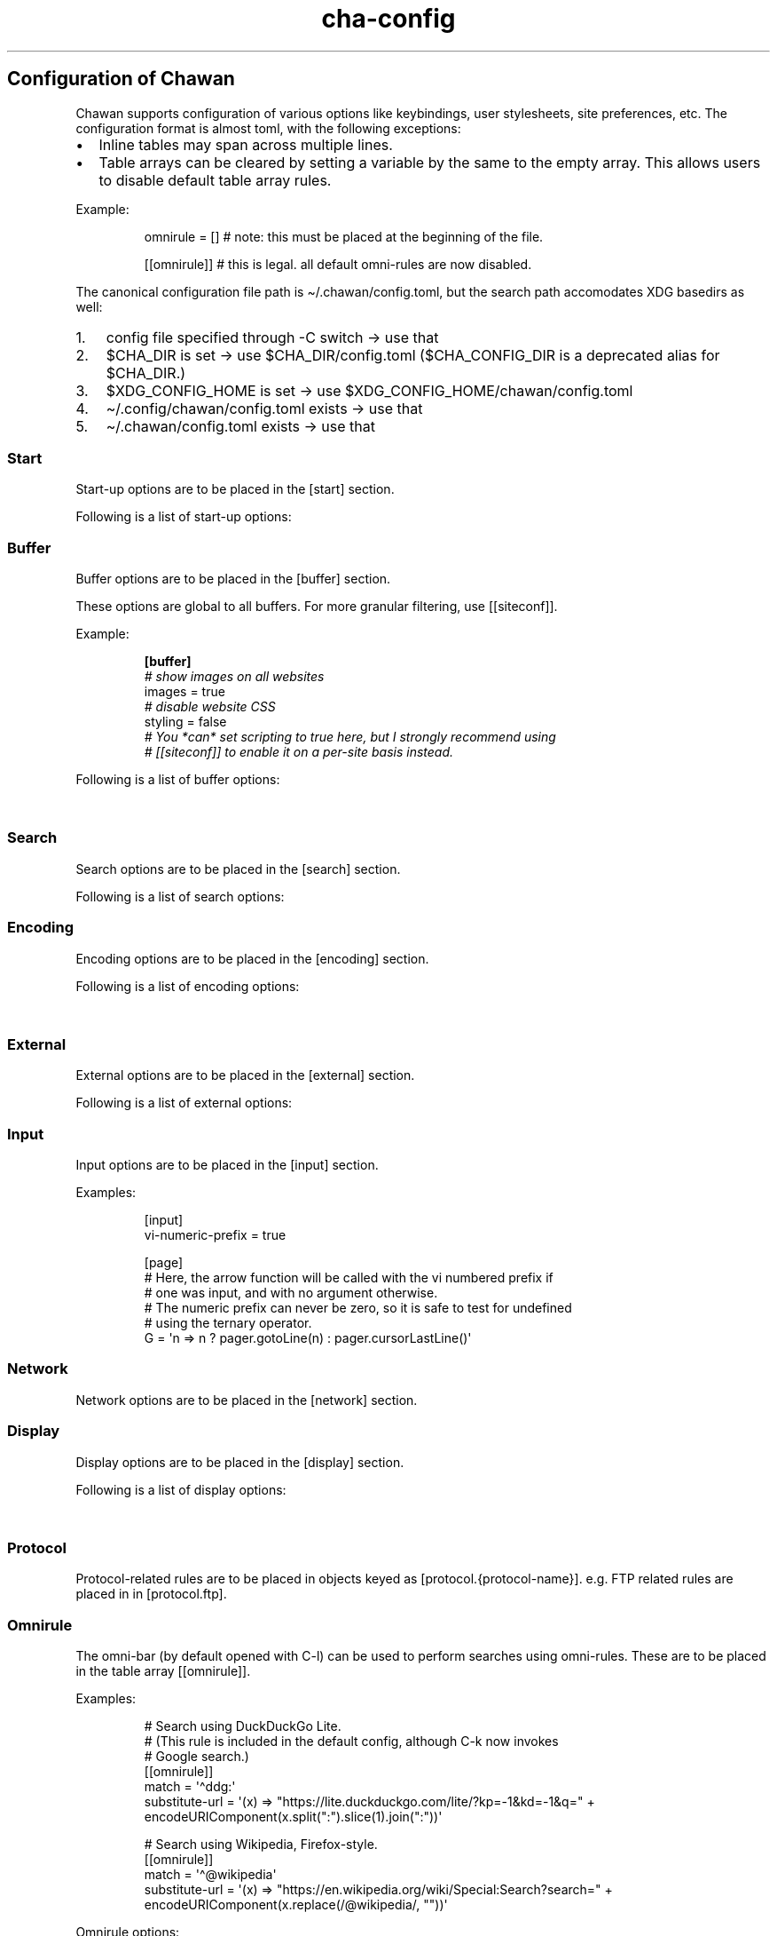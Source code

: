 '\" t
.\" Automatically generated by Pandoc 3.6.1
.\"
.TH "cha\-config" "5" "" "" "Configuration of Chawan"
.SH Configuration of Chawan
Chawan supports configuration of various options like keybindings, user
stylesheets, site preferences, etc.
The configuration format is almost toml, with the following exceptions:
.IP \[bu] 2
Inline tables may span across multiple lines.
.IP \[bu] 2
Table arrays can be cleared by setting a variable by the same to the
empty array.
This allows users to disable default table array rules.
.PP
Example:
.IP
.EX
omnirule = [] # note: this must be placed at the beginning of the file.

[[omnirule]] # this is legal. all default omni\-rules are now disabled.
.EE
.PP
The canonical configuration file path is \[ti]/.chawan/config.toml, but
the search path accomodates XDG basedirs as well:
.IP "1." 3
config file specified through \-C switch \-> use that
.IP "2." 3
\f[CR]$CHA_DIR\f[R] is set \-> use \f[CR]$CHA_DIR\f[R]/config.toml
(\f[CR]$CHA_CONFIG_DIR\f[R] is a deprecated alias for
\f[CR]$CHA_DIR\f[R].)
.IP "3." 3
\f[CR]$XDG_CONFIG_HOME\f[R] is set \-> use
\f[CR]$XDG_CONFIG_HOME\f[R]/chawan/config.toml
.IP "4." 3
\[ti]/.config/chawan/config.toml exists \-> use that
.IP "5." 3
\[ti]/.chawan/config.toml exists \-> use that
.SS Start
Start\-up options are to be placed in the \f[CR][start]\f[R] section.
.PP
Following is a list of start\-up options:
.PP
.TS
tab(@);
lw(11.2n) lw(14.0n) lw(19.6n) lw(22.4n) lw(2.8n).
T{
Name
T}@T{
Value
T}@T{
Default
T}@T{
Function
T}@T{
T}
_
T{
visual\-home
T}@T{
url
T}@T{
\[lq]about:chawan\[rq]
T}@T{
Page opened when Chawan is called with the \-V option and no other pages
are passed as arguments.
T}@T{
T}
T{
startup\-script
T}@T{
JavaScript code
T}@T{
\[lq]\[rq]
T}@T{
Script Chawan runs on start\-up.
Pages will not be loaded until this function exits.
(Note however that asynchronous functions like setTimeout do not block
loading.)
T}@T{
T}
T{
headless
T}@T{
boolean
T}@T{
false
T}@T{
Whether Chawan should always start in headless mode.
Automatically enabled when Chawan is called with \-r.
T}@T{
T}
T{
console\-buffer
T}@T{
boolean
T}@T{
true
T}@T{
Whether Chawan should open a console buffer in non\-headless mode.
Warning: this is only useful for debugging.
Disabling this option without manually redirecting standard error will
result in error messages randomly appearing on your screen.
T}@T{
T}
.TE
.SS Buffer
Buffer options are to be placed in the \f[CR][buffer]\f[R] section.
.PP
These options are global to all buffers.
For more granular filtering, use \f[CR][[siteconf]]\f[R].
.PP
Example:
.IP
.EX
\f[B][buffer]\f[R]
\f[I]# show images on all websites\f[R]
images = true
\f[I]# disable website CSS\f[R]
styling = false
\f[I]# You *can* set scripting to true here, but I strongly recommend using\f[R]
\f[I]# [[siteconf]] to enable it on a per\-site basis instead.\f[R]
.EE
.PP
Following is a list of buffer options:
.PP
.TS
tab(@);
lw(11.2n) lw(14.0n) lw(19.6n) lw(22.4n) lw(2.8n).
T{
Name
T}@T{
Value
T}@T{
Default
T}@T{
Function
T}@T{
T}
_
T{
styling
T}@T{
boolean
T}@T{
true
T}@T{
Enable/disable author style sheets.
Note that disabling this does not affect user styles set in
\f[CR][css]\f[R].
T}@T{
T}
T{
scripting
T}@T{
boolean / \[lq]app\[rq]
T}@T{
false
T}@T{
Enable/disable JavaScript in \f[I]all\f[R] buffers.
\f[CR]\[dq]app\[dq]\f[R] also enables JavaScript APIs that can be used
to fingerprint users (e.g.\ querying the window\[cq]s size.)
This may achieve better compatibility with websites that behave like
applications, at the cost of reduced privacy.
For security reasons, users are encouraged to selectively enable
JavaScript with \f[CR][[siteconf]]\f[R] instead of using this setting.
T}@T{
T}
T{
images
T}@T{
boolean
T}@T{
false
T}@T{
Enable/disable inline image display.
T}@T{
T}
T{
cookie
T}@T{
boolean / \[lq]save\[rq]
T}@T{
false
T}@T{
Enable/disable cookies on sites.
If the string \[lq]save\[rq] is specified, then cookies are also saved
to \f[CR]external.cookie\-file\f[R].
\f[CR]true\f[R] still reads cookies.txt, but does not modify it.
In Chawan, each website gets a separate cookie jar, so websites relying
on cross\-site cookies may not work as expected.
You may use the \f[CR][[siteconf]]\f[R] \[lq]share\-cookie\-jar\[rq]
setting to adjust this behavior for specific sites.
T}@T{
T}
T{
referer\-from
T}@T{
boolean
T}@T{
false
T}@T{
Enable/disable the \[lq]Referer\[rq] header.
Defaults to false.
For privacy reasons, users are encouraged to leave this option disabled,
only enabling it for specific sites in \f[CR][[siteconf]]\f[R].
T}@T{
T}
T{
autofocus
T}@T{
boolean
T}@T{
false
T}@T{
When set to true, elements with an \[lq]autofocus\[rq] attribute are
focused on automatically after the buffer is loaded.
If scripting is enabled, this also allows scripts to focus on elements.
T}@T{
T}
T{
meta\-refresh
T}@T{
\[lq]never\[rq] / \[lq]always\[rq] / \[lq]ask\[rq]
T}@T{
\[lq]ask\[rq]
T}@T{
Whether or not \f[CR]http\-equiv=refresh\f[R] meta tags should be
respected.
\[lq]never\[rq] completely disables them, \[lq]always\[rq] automatically
accepts all of them, \[lq]ask\[rq] brings up a pop\-up menu.
T}@T{
T}
T{
history
T}@T{
boolean
T}@T{
true
T}@T{
Whether or not browsing history should be saved to the disk.
T}@T{
T}
.TE
.SS Search
Search options are to be placed in the \f[CR][search]\f[R] section.
.PP
Following is a list of search options:
.PP
.TS
tab(@);
lw(11.2n) lw(14.0n) lw(19.6n) lw(22.4n) lw(2.8n).
T{
Name
T}@T{
Value
T}@T{
Default
T}@T{
Function
T}@T{
T}
_
T{
wrap
T}@T{
boolean
T}@T{
true
T}@T{
Whether on\-page searches should wrap around the document.
T}@T{
T}
T{
ignore\-case
T}@T{
\[lq]auto\[rq] / boolean
T}@T{
\[lq]auto\[rq]
T}@T{
When set to true, document\-wide searches are case\-insensitive by
default.
When set to \[lq]auto\[rq], searches are only case\-sensitive when the
search term includes a capital letter.
Note: this can also be overridden inline in the search bar (vim\-style),
with the escape sequences \f[CR]\[rs]c\f[R] (ignore case) and
\f[CR]\[rs]C\f[R] (strict case).
See search mode for details.)
T}@T{
T}
.TE
.SS Encoding
Encoding options are to be placed in the \f[CR][encoding]\f[R] section.
.PP
Following is a list of encoding options:
.PP
.TS
tab(@);
lw(11.2n) lw(14.0n) lw(19.6n) lw(22.4n) lw(2.8n).
T{
Name
T}@T{
Value
T}@T{
Default
T}@T{
Function
T}@T{
T}
_
T{
document\-charset
T}@T{
array of charset label strings
T}@T{
[\[lq]utf\-8\[rq], \[lq]sjis\[rq], \[lq]euc\-jp\[rq], \[lq]latin2\[rq]]
T}@T{
List of character sets for loading documents.
All listed character sets are enumerated until the document has been
decoded without errors.
In HTML, meta tags and the BOM may override this with a different
charset, so long as the specified charset can decode the document
correctly.
T}@T{
T}
T{
display\-charset
T}@T{
string
T}@T{
\[lq]auto\[rq]
T}@T{
Character set for keyboard input and displaying documents.
Used in dump mode as well.
(This means that e.g.\ \f[CR]cha \-I EUC\-JP \-O UTF\-8 a > b\f[R] is
roughly equivalent to \f[CR]iconv \-f EUC\-JP \-t UTF\-8\f[R].)
T}@T{
T}
.TE
.SS External
External options are to be placed in the \f[CR][external]\f[R] section.
.PP
Following is a list of external options:
.PP
.TS
tab(@);
lw(11.2n) lw(14.0n) lw(19.6n) lw(22.4n) lw(2.8n).
T{
Name
T}@T{
Value
T}@T{
Default
T}@T{
Function
T}@T{
T}
_
T{
tmpdir
T}@T{
path
T}@T{
{usually /tmp/cha\-tmp\-user}
T}@T{
Directory used to save temporary files.
T}@T{
T}
T{
sockdir
T}@T{
path
T}@T{
{usually /tmp/cha\-sock\-user}
T}@T{
Directory used to store UNIX domain sockets used for inter\-process
communication.
This is currently unused.
T}@T{
T}
T{
editor
T}@T{
shell command
T}@T{
{usually \f[CR]$EDITOR\f[R]}
T}@T{
External editor command.
%s is substituted for the file name, %d for the line number.
T}@T{
T}
T{
mailcap
T}@T{
array of paths
T}@T{
{see mailcap docs}
T}@T{
Search path for mailcap files.
(See \f[B]cha\-mailcap\f[R](5) for details.)
T}@T{
T}
T{
mime\-types
T}@T{
array of paths
T}@T{
{see mime.types docs
T}@T{
Search path for mime.types files.
(See \f[B]cha\-mime.types\f[R](5) for details.)
T}@T{
T}
T{
auto\-mailcap
T}@T{
path
T}@T{
\[lq]auto.mailcap\[rq]
T}@T{
Mailcap file for entries that are automatically executed.
The \[lq]Open as\[rq] prompt also saves entries in this file.
T}@T{
T}
T{
cgi\-dir
T}@T{
array of paths
T}@T{
{see local CGI docs}
T}@T{
Search path for local CGI scripts.
(See \f[B]cha\-localcgi\f[R](5) for details.)
T}@T{
T}
T{
urimethodmap
T}@T{
array of paths
T}@T{
{see urimethodmap docs}
T}@T{
Search path for urimethodmap files.
(See \f[B]cha\-urimethodmap\f[R](5) for details.)
T}@T{
T}
T{
w3m\-cgi\-compat
T}@T{
boolean
T}@T{
false
T}@T{
Enable local CGI compatibility with w3m.
In short, it redirects \f[CR]file:///cgi\-bin/*\f[R] and
\f[CR]file:///$LIB/cgi\-bin/*\f[R] to \f[CR]cgi\-bin:*\f[R].
For further details, see \f[B]cha\-localcgi\f[R](5).
T}@T{
T}
T{
download\-dir
T}@T{
path
T}@T{
{same as tmpdir}
T}@T{
Path to pre\-fill for \[lq]Save to:\[rq] prompts.
T}@T{
T}
T{
copy\-cmd
T}@T{
shell command
T}@T{
\[lq]xsel \-bi\[rq]
T}@T{
Command to use for \[lq]copy to clipboard\[rq] operations.
T}@T{
T}
T{
paste\-cmd
T}@T{
shell command
T}@T{
\[lq]xsel \-bo\[rq]
T}@T{
Command to use for \[lq]read from clipboard\[rq] operations.
T}@T{
T}
T{
bookmark
T}@T{
path
T}@T{
\[lq]bookmark.md\[rq]
T}@T{
Path to the bookmark.md file.
(The file it points to should have a .md extension, so that its type can
be correctly deduced.)
T}@T{
T}
T{
history\-file
T}@T{
path
T}@T{
\[lq]history.uri\[rq]
T}@T{
Path to the history file.
T}@T{
T}
T{
history\-size
T}@T{
number
T}@T{
100
T}@T{
Maximum length of the history file.
T}@T{
T}
T{
cookie\-file
T}@T{
path
T}@T{
\[lq]cookies.txt\[rq]
T}@T{
Path to the cookie file.
The format is equivalent to curl\[cq]s \[lq]cookies.txt\[rq] format,
except that a \[lq]jar\[at]\[rq] part is prepended for cookies that
belong in a different jar than the domain.
Cookies from this file are used if \[lq]buffer.cookie\[rq] (or its
equivalent siteconf override) is set to \f[CR]true\f[R] or
\f[CR]\[dq]save\[dq]\f[R].
This means that \f[CR]true\f[R] sets the cookie\-file to a
\[lq]read\-only\[rq] mode.
T}@T{
T}
.TE
.SS Input
Input options are to be placed in the \f[CR][input]\f[R] section.
.PP
.TS
tab(@);
lw(15.6n) lw(19.4n) lw(31.1n) lw(3.9n).
T{
Name
T}@T{
Value
T}@T{
Function
T}@T{
T}
_
T{
vi\-numeric\-prefix
T}@T{
boolean
T}@T{
true
T}@T{
Whether vi\-style numeric prefixes to commands should be accepted.
Only applies for keybindings defined in \f[CR][page]\f[R].
T}
T{
use\-mouse
T}@T{
boolean
T}@T{
true
T}@T{
Whether Chawan is allowed to intercept mouse clicks.
The current implementation imitates w3m.
T}
.TE
.PP
Examples:
.IP
.EX
[input]
vi\-numeric\-prefix = true

[page]
# Here, the arrow function will be called with the vi numbered prefix if
# one was input, and with no argument otherwise.
# The numeric prefix can never be zero, so it is safe to test for undefined
# using the ternary operator.
G = \[aq]n => n ? pager.gotoLine(n) : pager.cursorLastLine()\[aq]
.EE
.SS Network
Network options are to be placed in the \f[CR][network]\f[R] section.
.PP
.TS
tab(@);
lw(11.2n) lw(14.0n) lw(19.6n) lw(22.4n) lw(2.8n).
T{
Name
T}@T{
Value
T}@T{
Default
T}@T{
Function
T}@T{
T}
_
T{
max\-redirect
T}@T{
number
T}@T{
10
T}@T{
Maximum number of redirections to follow.
T}@T{
T}
T{
prepend\-scheme
T}@T{
string
T}@T{
\[lq]https://\[rq]
T}@T{
Prepend this to URLs passed to Chawan without a scheme.
Note that local files (\f[CR]file:\f[R] scheme) will always be checked
first; only if this fails, Chawan will retry the request with
\f[CR]prepend\-scheme\f[R] set as the scheme.
T}@T{
T}
T{
prepend\-https
T}@T{
boolean
T}@T{
true
T}@T{
Deprecated: use prepend\-scheme instead.
When set to false, Chawan will act as if prepend\-scheme were set to
\[lq]\[lq].
T}@T{
T}
T{
proxy
T}@T{
URL
T}@T{
unset
T}@T{
Specify a proxy for all network requests Chawan makes.
All proxies supported by cURL may be used.
Can be overridden by siteconf.
T}@T{
T}
T{
default\-headers
T}@T{
table
T}@T{
{omitted}
T}@T{
Specify a list of default headers for all HTTP(S) network requests.
Can be overridden by siteconf.
T}@T{
T}
.TE
.SS Display
Display options are to be placed in the \f[CR][display]\f[R] section.
.PP
Following is a list of display options:
.PP
.TS
tab(@);
lw(11.2n) lw(14.0n) lw(19.6n) lw(22.4n) lw(2.8n).
T{
Name
T}@T{
Value
T}@T{
Default
T}@T{
Function
T}@T{
T}
_
T{
color\-mode
T}@T{
\[lq]monochrome\[rq] / \[lq]ansi\[rq] / \[lq]eight\-bit\[rq] /
\[lq]true\-color\[rq] / \[lq]auto\[rq]
T}@T{
\[lq]auto\[rq]
T}@T{
Set the color mode.
\[lq]auto\[rq] for automatic detection, \[lq]monochrome\[rq] for black
on white, \[lq]ansi\[rq] for ansi colors, \[lq]eight\-bit\[rq] for
256\-color mode, and \[lq]true\-color\[rq] for true colors.
\[lq]8bit\[rq] is accepted as a legacy alias of \[lq]eight\-bit\[rq].
\[lq]24bit\[rq] is accepted as a legacy alias of \[lq]true\-color\[rq].
T}@T{
T}
T{
format\-mode
T}@T{
\[lq]auto\[rq] / [\[lq]bold\[rq], \[lq]italic\[rq], \[lq]underline\[rq],
\[lq]reverse\[rq], \[lq]strike\[rq], \[lq]overline\[rq],
\[lq]blink\[rq]]
T}@T{
\[lq]auto\[rq]
T}@T{
Specifies output formatting modes.
Accepts the string \[lq]auto\[rq] or an array of specific attributes.
An empty array (\f[CR][]\f[R]) disables formatting completely.
T}@T{
T}
T{
no\-format\-mode
T}@T{
[\[lq]bold\[rq], \[lq]italic\[rq], \[lq]underline\[rq],
\[lq]reverse\[rq], \[lq]strike\[rq], \[lq]overline\[rq],
\[lq]blink\[rq]]
T}@T{
\[lq]overline\[rq]
T}@T{
Disable specific formatting modes.
T}@T{
T}
T{
image\-mode
T}@T{
\[lq]auto\[rq] / \[lq]none\[rq] / \[lq]sixel\[rq] / \[lq]kitty\[rq]
T}@T{
\[lq]auto\[rq]
T}@T{
Specifies the image output mode.
\[lq]sixel\[rq] uses sixels for output, \[lq]kitty\[rq] uses the Kitty
image display protocol, \[lq]none\[rq] disables image display
completely.
\[lq]auto\[rq] tries to detect sixel or kitty support, and falls back to
\[lq]none\[rq] when neither are available.
This is the default setting, but you must also enable
\f[CR]buffer.images\f[R] for images to work.
T}@T{
T}
T{
sixel\-colors
T}@T{
\[lq]auto\[rq] / 2..65535
T}@T{
\[lq]auto\[rq]
T}@T{
Only applies when \f[CR]display.image\-mode=\[dq]sixel\[dq]\f[R].
Setting a number overrides the number of sixel color registers reported
by the terminal.
T}@T{
T}
T{
alt\-screen
T}@T{
\[lq]auto\[rq] / boolean
T}@T{
\[lq]auto\[rq]
T}@T{
Enable/disable the alternative screen.
T}@T{
T}
T{
highlight\-color
T}@T{
color
T}@T{
\[lq]cyan\[rq]
T}@T{
Set the highlight color.
Both hex values and CSS color names are accepted.
T}@T{
T}
T{
highlight\-marks
T}@T{
boolean
T}@T{
true
T}@T{
Enable/disable highlighting of marks.
T}@T{
T}
T{
double\-width\-ambiguous
T}@T{
boolean
T}@T{
false
T}@T{
Assume the terminal displays characters in the East Asian Ambiguous
category as double\-width characters.
Useful when e.g.\ ○ occupies two cells.
T}@T{
T}
T{
minimum\-contrast
T}@T{
number
T}@T{
100
T}@T{
Specify the minimum difference between the luminance (Y) of the
background and the foreground.
\-1 disables this function (i.e.\ allows black letters on black
background, etc).
T}@T{
T}
T{
force\-clear
T}@T{
boolean
T}@T{
false
T}@T{
Force the screen to be completely cleared every time it is redrawn.
T}@T{
T}
T{
set\-title
T}@T{
boolean
T}@T{
true
T}@T{
Set the terminal emulator\[cq]s window title to that of the current
page.
T}@T{
T}
T{
default\-background\-color
T}@T{
\[lq]auto\[rq] / color
T}@T{
\[lq]auto\[rq]
T}@T{
Overrides the assumed background color of the terminal.
\[lq]auto\[rq] leaves background color detection to Chawan.
T}@T{
T}
T{
default\-foreground\-color
T}@T{
\[lq]auto\[rq] / color
T}@T{
\[lq]auto\[rq]
T}@T{
Sets the assumed foreground color of the terminal.
\[lq]auto\[rq] leaves foreground color detection to Chawan.
T}@T{
T}
T{
query\-da1
T}@T{
bool
T}@T{
true
T}@T{
Enable/disable querying Primary Device Attributes, and with it, all
\[lq]dynamic\[rq] terminal querying.
Do not alter this value unless Chawan told you so; the output will look
awful.
T}@T{
T}
T{
columns, lines, pixels\-per\-column, pixels\-per\-line
T}@T{
number
T}@T{
80, 24, 9, 18
T}@T{
Fallback values for the number of columns, lines, pixels per column, and
pixels per line for the cases where it cannot be determined
automatically.
(For example, these values are used in dump mode.)
T}@T{
T}
T{
force\-columns, force\-lines, force\-pixels\-per\-column,
force\-pixels\-per\-line
T}@T{
boolean
T}@T{
false
T}@T{
Force\-set columns, lines, pixels per column, or pixels per line to the
fallback values provided above.
T}@T{
T}
.TE
.SS Protocol
Protocol\-related rules are to be placed in objects keyed as
\f[CR][protocol.{protocol\-name}]\f[R].
e.g.\ FTP related rules are placed in in \f[CR][protocol.ftp]\f[R].
.PP
.TS
tab(@);
lw(11.2n) lw(14.0n) lw(19.6n) lw(22.4n) lw(2.8n).
T{
Name
T}@T{
Value
T}@T{
Default
T}@T{
Function
T}@T{
T}
_
T{
form\-request
T}@T{
\[lq]http\[rq] / \[lq]ftp\[rq] / \[lq]data\[rq] / \[lq]mailto\[rq]
T}@T{
\[lq]http\[rq]
T}@T{
Specify which protocol to imitate when submitting forms to this
protocol.
T}@T{
T}
.TE
.SS Omnirule
The omni\-bar (by default opened with C\-l) can be used to perform
searches using omni\-rules.
These are to be placed in the table array \f[CR][[omnirule]]\f[R].
.PP
Examples:
.IP
.EX
# Search using DuckDuckGo Lite.
# (This rule is included in the default config, although C\-k now invokes
# Google search.)
[[omnirule]]
match = \[aq]\[ha]ddg:\[aq]
substitute\-url = \[aq](x) => \[dq]https://lite.duckduckgo.com/lite/?kp=\-1&kd=\-1&q=\[dq] + encodeURIComponent(x.split(\[dq]:\[dq]).slice(1).join(\[dq]:\[dq]))\[aq]

# Search using Wikipedia, Firefox\-style.
[[omnirule]]
match = \[aq]\[ha]\[at]wikipedia\[aq]
substitute\-url = \[aq](x) => \[dq]https://en.wikipedia.org/wiki/Special:Search?search=\[dq] + encodeURIComponent(x.replace(/\[at]wikipedia/, \[dq]\[dq]))\[aq]
.EE
.PP
Omnirule options:
.PP
.TS
tab(@);
lw(15.6n) lw(19.4n) lw(31.1n) lw(3.9n).
T{
Name
T}@T{
Value
T}@T{
Function
T}@T{
T}
_
T{
match
T}@T{
regex
T}@T{
Regular expression used to match the input string.
Note that websites passed as arguments are matched as well.
Note: regexes are handled according to the match mode regex handling
rules.
T}@T{
T}
T{
substitute\-url
T}@T{
JavaScript function
T}@T{
A JavaScript function Chawan will pass the input string to.
If a new string is returned, it will be parsed instead of the old one.
T}@T{
T}
.TE
.SS Siteconf
Configuration options can be specified for individual sites.
Entries are to be placed in the table array \f[CR][[siteconf]]\f[R].
.PP
Most siteconf options can also be specified globally; see the
\[lq]overrides\[rq] field.
.PP
Examples:
.IP
.EX
# Enable cookies on the orange website for log\-in.
[[siteconf]]
url = \[aq]https://news\[rs].ycombinator\[rs].com/.*\[aq]
cookie = true

# Redirect npr.org to text.npr.org.
[[siteconf]]
host = \[aq](www\[rs].)?npr\[rs].org\[aq]
rewrite\-url = \[aq]\[aq]\[aq]
(x) => {
x.host = \[dq]text.npr.org\[dq];
const s = x.pathname.split(\[aq]/\[aq]);
x.pathname = s.at(s.length > 2 ? \-2 : 1);
/* No need to return; URL objects are passed by reference. */
}
\[aq]\[aq]\[aq]

# Allow cookie sharing on *sr.ht domains.
[[siteconf]]
host = \[aq](.*\[rs].)?sr\[rs].ht\[aq] # either \[aq]something.sr.ht\[aq] or \[aq]sr.ht\[aq]
cookie = true # enable cookies (read\-only; use \[dq]save\[dq] to persist them)
share\-cookie\-jar = \[aq]sr.ht\[aq] # use the cookie jar of \[aq]sr.ht\[aq] for all matched hosts

# Use the \[dq]vector\[dq] skin on Wikipedia.
[[siteconf]]
url = \[aq]\[ha]https?://[a\-z]+\[rs].wikipedia\[rs].org/wiki/(?!.*useskin=.*)\[aq]
rewrite\-url = \[aq]x => x.searchParams.append(\[dq]useskin\[dq], \[dq]vector\[dq])\[aq]

# Make imgur send us images.
[[siteconf]]
host = \[aq](i\[rs].)?imgur\[rs].com\[aq]
default\-headers = {
User\-Agent = \[dq]Mozilla/5.0 chawan\[dq],
Accept = \[dq]*/*\[dq],
Accept\-Encoding = \[dq]gzip, deflate\[dq],
Accept\-Language = \[dq]en;q=1.0\[dq],
Pragma = \[dq]no\-cache\[dq],
Cache\-Control = \[dq]no\-cache\[dq]
}
.EE
.PP
Siteconf options:
.PP
.TS
tab(@);
lw(10.4n) lw(13.0n) lw(23.3n) lw(20.7n) lw(2.6n).
T{
Name
T}@T{
Value
T}@T{
Overrides
T}@T{
Function
T}@T{
T}
_
T{
url
T}@T{
regex
T}@T{
n/a
T}@T{
Regular expression used to match the URL.
Either this or the \f[CR]host\f[R] option must be specified.
Note: regexes are handled according to the match mode regex handling
rules.
T}@T{
T}
T{
host
T}@T{
regex
T}@T{
n/a
T}@T{
Regular expression used to match the host part of the URL (i.e.\ domain
name/ip address.)
Either this or the \f[CR]url\f[R] option must be specified.
Note: regexes are handled according to the match mode regex handling
rules.
T}@T{
T}
T{
rewrite\-url
T}@T{
JavaScript function
T}@T{
n/a
T}@T{
A JavaScript function Chawan will pass the site\[cq]s URL object to.
If a new URL is returned, or the URL object is modified in any way,
Chawan will transparently redirect the user to this new URL.
T}@T{
T}
T{
cookie
T}@T{
boolean / \[lq]save\[rq]
T}@T{
\f[CR]buffer.cookie\f[R]
T}@T{
Whether loading (with \[lq]save\[rq], also saving) cookies should be
allowed for this URL.
T}@T{
T}
T{
share\-cookie\-jar
T}@T{
host
T}@T{
n/a
T}@T{
Cookie jar to use for this domain.
Useful for e.g.\ sharing cookies with subdomains.
T}@T{
T}
T{
referer\-from
T}@T{
boolean
T}@T{
\f[CR]buffer.referer\-from\f[R]
T}@T{
Whether or not we should send a Referer header when opening requests
originating from this domain.
Simplified example: if you click a link on a.com that refers to b.com,
and referer\-from is true, b.com is sent \[lq]a.com\[rq] as the Referer
header.
T}@T{
T}
T{
scripting
T}@T{
boolean / \[lq]app\[rq]
T}@T{
\f[CR]buffer.scripting\f[R]
T}@T{
Enable/disable JavaScript execution on this site.
See \f[CR]buffer.scripting\f[R] for details.
T}@T{
T}
T{
styling
T}@T{
boolean
T}@T{
\f[CR]buffer.styling\f[R]
T}@T{
Enable/disable author styles (CSS) on this site.
T}@T{
T}
T{
images
T}@T{
boolean
T}@T{
\f[CR]buffer.images\f[R]
T}@T{
Enable/disable image display on this site.
T}@T{
T}
T{
document\-charset
T}@T{
charset label string
T}@T{
\f[CR]encoding.document\-charset\f[R]
T}@T{
Specify the default encoding for this site.
T}@T{
T}
T{
stylesheet
T}@T{
CSS stylesheet
T}@T{
n/a
T}@T{
Specify an additional user\-stylesheet for this site.
Other user\-stylesheets (specified under [css] or additional matching
siteconfs) are concatenated with this to get the final user stylesheet.
T}@T{
T}
T{
proxy
T}@T{
URL
T}@T{
\f[CR]network.proxy\f[R]
T}@T{
Specify a proxy for network requests fetching contents of this buffer.
T}@T{
T}
T{
default\-headers
T}@T{
table
T}@T{
\f[CR]network.default\-headers\f[R]
T}@T{
Specify a list of default headers for HTTP(S) network requests to this
buffer.
T}@T{
T}
T{
insecure\-ssl\-no\-verify
T}@T{
boolean
T}@T{
n/a
T}@T{
Defaults to false.
When set to true, this disables peer and hostname verification for SSL
keys on this site, like \f[CR]curl \-\-insecure\f[R] would.
Please do not use this unless you are absolutely sure you know what you
are doing.
T}@T{
T}
T{
autofocus
T}@T{
boolean
T}@T{
\f[CR]buffer.autofocus\f[R]
T}@T{
When set to true, elements with an \[lq]autofocus\[rq] attribute are
focused on automatically after the buffer is loaded.
If scripting is enabled, this also allows scripts to focus on elements.
T}@T{
T}
T{
meta\-refresh
T}@T{
\[lq]never\[rq] / \[lq]always\[rq] / \[lq]ask\[rq]
T}@T{
\f[CR]buffer.meta\-refresh\f[R]
T}@T{
Whether or not \f[CR]http\-equiv=refresh\f[R] meta tags should be
respected.
\[lq]never\[rq] completely disables them, \[lq]always\[rq] automatically
accepts all of them, \[lq]ask\[rq] brings up a pop\-up menu.
T}@T{
T}
T{
history
T}@T{
boolean
T}@T{
\f[CR]buffer.history\f[R]
T}@T{
Whether or not browsing history should be saved to the disk for this
URL.
T}@T{
T}
.TE
.SS Stylesheets
User stylesheets are to be placed in the \f[CR][css]\f[R] section.
.PP
There are two ways to import user stylesheets:
.IP "1." 3
Include a user stylesheet using the format
\f[CR]include = \[aq]path\-to\-user.css\[aq]\f[R].
To include multiple stylesheets, use
\f[CR]include = [\[aq]first\-stylesheet.css, second\-stylesheet.css\[aq]]\f[R].
Relative paths are interpreted relative to the config directory.
.IP "2." 3
Place your stylesheet directly in your configuration file using
\f[CR]inline = \[dq]\[dq]\[dq]your\-style\[dq]\[dq]\[dq]\f[R].
.SS Keybindings
Keybindings are to be placed in these sections:
.IP \[bu] 2
for pager interaction: \f[CR][page]\f[R]
.IP \[bu] 2
for line editing: \f[CR][line]\f[R]
.PP
Keybindings are configured using the syntax
.PP
`' = `'
.PP
Where \f[CR]<keybinding>\f[R] is a combination of unicode characters
with or without modifiers.
Modifiers are the prefixes \f[CR]C\-\f[R] and \f[CR]M\-\f[R], which add
control or escape to the keybinding respectively (essentially making
\f[CR]M\-\f[R] the same as \f[CR]C\-[\f[R]).
Modifiers can be escaped with the \f[CR]\[rs]\f[R] sign.
.PP
\f[CR]<action>\f[R] is either a command defined in the \f[CR][cmd]\f[R]
section, or a JavaScript expression.
Here we only describe the pre\-defined actions in the default config;
for a description of the API, please see:
.PP
The API documentation at \f[B]cha\-api\f[R](5).
.PP
Examples:
.IP
.EX
\f[I]# show change URL when Control, Escape and j are pressed\f[R]
\[aq]C\-M\-j\[aq] = \[aq]cmd.pager.load\[aq]

\f[I]# go to the first line of the page when g is pressed twice without a preceding\f[R]
\f[I]# number, or to the line when a preceding number is given.\f[R]
\[aq]gg\[aq] = \[aq]cmd.buffer.gotoLineOrStart\[aq]

\f[I]# JS functions and expressions are accepted too. Following replaces the\f[R]
\f[I]# default search engine with DuckDuckGo Lite.\f[R]
\f[I]# (See api.md for a list of available functions, and a discussion on how\f[R]
\f[I]# to add your own \[dq]namespaced\[dq] commands like above.)\f[R]
\[aq]C\-k\[aq] = \[aq]() => pager.load(\[dq]ddg:\[dq])\[aq]
.EE
.SS Pager actions
.PP
.TS
tab(@);
lw(32.1n) lw(11.7n) lw(23.3n) lw(2.9n).
T{
Default key
T}@T{
Name
T}@T{
Function
T}@T{
T}
_
T{
q
T}@T{
\f[CR]cmd.pager.quit\f[R]
T}@T{
Exit the browser.
T}@T{
T}
T{
C\-z
T}@T{
\f[CR]cmd.pager.suspend\f[R]
T}@T{
Temporarily suspend the browser Note: this also suspends e.g.\ buffer
processes or CGI scripts.
So if you are downloading something, that will be delayed until you
restart the process.
T}@T{
T}
T{
C\-l
T}@T{
\f[CR]cmd.pager.load\f[R]
T}@T{
Open the current address in the URL bar.
T}@T{
T}
T{
C\-k
T}@T{
\f[CR]cmd.pager.webSearch\f[R]
T}@T{
Open the URL bar with an arbitrary search engine.
At the moment, this is Google Search, but this may change in the future.
T}@T{
T}
T{
M\-u
T}@T{
\f[CR]cmd.pager.dupeBuffer\f[R]
T}@T{
Duplicate the current buffer by loading its source to a new buffer.
T}@T{
T}
T{
U
T}@T{
\f[CR]cmd.pager.reloadBuffer\f[R]
T}@T{
Open a new buffer with the current buffer\[cq]s URL, replacing the
current buffer.
T}@T{
T}
T{
C\-g
T}@T{
\f[CR]cmd.pager.lineInfo\f[R]
T}@T{
Display information about the current line on the status line.
T}@T{
T}
T{
\[rs]
T}@T{
\f[CR]cmd.pager.toggleSource\f[R]
T}@T{
If viewing an HTML buffer, open a new buffer with its source.
Otherwise, open the current buffer\[cq]s contents as HTML.
T}@T{
T}
T{
D
T}@T{
\f[CR]cmd.pager.discardBuffer\f[R]
T}@T{
Discard the current buffer, and move back to the previous/next buffer
depending on what the previously viewed buffer was.
T}@T{
T}
T{
d,, d.
T}@T{
\f[CR]cmd.pager.discardBufferPrev\f[R],
\f[CR]cmd.pager.discardBufferNext\f[R]
T}@T{
Discard the current buffer, and move back to the previous/next buffer,
or open the link under the cursor.
T}@T{
T}
T{
M\-d
T}@T{
\f[CR]cmd.pager.discardTree\f[R]
T}@T{
Discard all child buffers of the current buffer.
T}@T{
T}
T{
\&., ,, M\-,, M\-., M\-/
T}@T{
\f[CR]cmd.pager.nextBuffer\f[R], \f[CR]cmd.pager.prevBuffer\f[R],
\f[CR]cmd.pager.prevSiblingBuffer\f[R],
\f[CR]cmd.pager.nextSiblingBufer\f[R], \f[CR]cmd.pager.parentBuffer\f[R]
T}@T{
Traverse the buffer tree.
\f[CR]nextBuffer\f[R] and \f[CR]prevBuffer\f[R] are the most intuitive,
traversing the tree as if it were a linked list.
\f[CR]prevSiblingBuffer\f[R] and \f[CR]nextSiblingBuffer\f[R] cycle
through the buffers opened from the same buffer.
Finally, \f[CR]parentBuffer\f[R] always returns to the buffer the
current buffer was opened from, even if e.g.\ the user returns and opens
another page \[lq]in between\[rq].
T}@T{
T}
T{
M\-c
T}@T{
\f[CR]cmd.pager.enterCommand\f[R]
T}@T{
Directly enter a JavaScript command.
Note that this interacts with the pager, not the website being
displayed.
T}@T{
T}
T{
None
T}@T{
\f[CR]cmd.pager.searchForward\f[R], \f[CR]cmd.pager.searchBackward\f[R]
T}@T{
Search for a string in the current buffer, forwards or backwards.
T}@T{
T}
T{
/, ?
T}@T{
\f[CR]cmd.pager.isearchForward\f[R], \f[CR]cmd.pager.searchBackward\f[R]
T}@T{
Incremental\-search for a string, highlighting the first result,
forwards or backwards.
T}@T{
T}
T{
n, N
T}@T{
\f[CR]cmd.pager.searchNext\f[R], \f[CR]cmd.pager.searchPrev\f[R]
T}@T{
Jump to the nth (or if unspecified, first) next/previous search result.
T}@T{
T}
T{
c
T}@T{
\f[CR]cmd.pager.peek\f[R]
T}@T{
Display a message of the current buffer\[cq]s URL on the status line.
T}@T{
T}
T{
u
T}@T{
\f[CR]cmd.pager.peekCursor\f[R]
T}@T{
Display a message of the URL or title under the cursor on the status
line.
Multiple calls allow cycling through the two.
(i.e.\ by default, press u once \-> title, press again \-> URL)
T}@T{
T}
T{
su
T}@T{
\f[CR]cmd.pager.showFullAlert\f[R]
T}@T{
Show the last alert inside the line editor.
You can also view previous ones using C\-p or C\-n.
T}@T{
T}
T{
M\-y
T}@T{
\f[CR]cmd.pager.copyURL\f[R]
T}@T{
Copy the current buffer\[cq]s URL to the system clipboard.
T}@T{
T}
T{
yu
T}@T{
\f[CR]cmd.pager.copyCursorLink\f[R]
T}@T{
Copy the link under the cursor to the system clipboard.
T}@T{
T}
T{
yI
T}@T{
\f[CR]cmd.pager.copyCursorImage\f[R]
T}@T{
Copy the URL of the image under the cursor to the system clipboard.
T}@T{
T}
T{
M\-p
T}@T{
\f[CR]cmd.pager.gotoClipboardURL\f[R]
T}@T{
Go to the URL currently on the clipboard.
T}@T{
T}
T{
M\-b
T}@T{
\f[CR]cmd.pager.openBookmarks\f[R]
T}@T{
Open the bookmark file.
T}@T{
T}
T{
M\-a
T}@T{
\f[CR]cmd.pager.addBookmark\f[R]
T}@T{
Add the current page to your bookmarks.
T}@T{
T}
.TE
.SS Buffer actions
Note: \f[CR]n\f[R] in the following text refers to a number preceding
the action.
e.g.
in \f[CR]10gg\f[R], n = 10.
If no preceding number is input, then it is left unspecified.
.PP
.TS
tab(@);
lw(32.1n) lw(11.7n) lw(23.3n) lw(2.9n).
T{
Default key
T}@T{
Name
T}@T{
Function
T}@T{
T}
_
T{
j, k
T}@T{
\f[CR]cmd.buffer.cursorUp\f[R], \f[CR]cmd.buffer.cursorDown\f[R]
T}@T{
Move the cursor upwards/downwards by n lines, or if n is unspecified, by
1.
T}@T{
T}
T{
h, l
T}@T{
\f[CR]cmd.buffer.cursorLeft\f[R], \f[CR]cmd.buffer.cursorRight\f[R]
T}@T{
Move the cursor to the left/right by n cells, or if n is unspecified, by
1.
T}@T{
T}
T{
0
T}@T{
\f[CR]cmd.buffer.cursorLineBegin\f[R]
T}@T{
Move the cursor to the first cell of the line.
T}@T{
T}
T{
\[ha]
T}@T{
\f[CR]cmd.buffer.cursorLineTextStart\f[R]
T}@T{
Move the cursor to the first non\-blank character of the line.
T}@T{
T}
T{
$
T}@T{
\f[CR]cmd.buffer.cursorLineEnd\f[R]
T}@T{
Move the cursor to the last cell of the line.
T}@T{
T}
T{
w, W
T}@T{
\f[CR]cmd.buffer.cursorNextWord\f[R],
\f[CR]cmd.buffer.cursorNextViWord\f[R],
\f[CR]cmd.buffer.cursorNextBigWord\f[R]
T}@T{
Move the cursor to the beginning of the next word.
T}@T{
T}
T{
None
T}@T{
\f[CR]cmd.buffer.cursorPrevWord\f[R],
\f[CR]cmd.buffer.cursorPrevViWord\f[R],
\f[CR]cmd.buffer.cursorPrevBigWord\f[R]
T}@T{
Move the cursor to the end of the previous word.
T}@T{
T}
T{
e, E
T}@T{
\f[CR]cmd.buffer.cursorWordEnd\f[R],
\f[CR]cmd.buffer.cursorViWordEnd\f[R],
\f[CR]cmd.buffer.cursorBigWordEnd\f[R]
T}@T{
Move the cursor to the end of the current word, or if already there, to
the end of the next word.
T}@T{
T}
T{
b, B
T}@T{
\f[CR]cmd.buffer.cursorWordBegin\f[R],
\f[CR]cmd.buffer.cursorViWordBegin\f[R],
\f[CR]cmd.buffer.cursorBigWordBegin\f[R]
T}@T{
Move the cursor to the beginning of the current word, or if already
there, to the end of the previous word.
T}@T{
T}
T{
[, ]
T}@T{
\f[CR]cmd.buffer.cursorPrevLink\f[R],
\f[CR]cmd.buffer.cursorNextLink\f[R]
T}@T{
Move the cursor to the end/beginning of the previous/next clickable
element (e.g.\ link, input field, etc).
T}@T{
T}
T{
{, }
T}@T{
\f[CR]cmd.buffer.cursorPrevParagraph\f[R],
\f[CR]cmd.buffer.cursorNextParagraph\f[R]
T}@T{
Move the cursor to the end/beginning of the nth previous/next paragraph.
T}@T{
T}
T{
None
T}@T{
\f[CR]cmd.buffer.cursorRevNthLink\f[R]
T}@T{
Move the cursor to the nth link of the document, counting backwards from
the document\[cq]s last line.
T}@T{
T}
T{
None
T}@T{
\f[CR]cmd.buffer.cursorNthLink\f[R]
T}@T{
Move the cursor to the nth link of the document.
T}@T{
T}
T{
C\-b, C\-f, zH, zL
T}@T{
\f[CR]cmd.buffer.pageUp\f[R], \f[CR]cmd.buffer.pageDown\f[R],
\f[CR]cmd.buffer.pageLeft\f[R], \f[CR]cmd.buffer.pageRight\f[R]
T}@T{
Scroll up/down/left/right by n pages, or if n is unspecified, by one
page.
T}@T{
T}
T{
C\-u, C\-d
T}@T{
\f[CR]cmd.buffer.halfPageUp\f[R], \f[CR]cmd.buffer.halfPageDown\f[R],
\f[CR]cmd.buffer.halfPageLeft\f[R], \f[CR]cmd.buffer.halfPageUp\f[R]
T}@T{
Scroll up/down/left/right by n half pages, or if n is unspecified, by
one page.
T}@T{
T}
T{
K/C\-y, J/C\-e, zh, zl
T}@T{
\f[CR]cmd.buffer.scrollUp\f[R], \f[CR]cmd.buffer.scrollDown\f[R],
\f[CR]cmd.buffer.scrollLeft\f[R], \f[CR]cmd.buffer.scrollRight\f[R]
T}@T{
Scroll up/down/left/right by n lines, or if n is unspecified, by one
line.
T}@T{
T}
T{
Enter/Return
T}@T{
\f[CR]cmd.buffer.click\f[R]
T}@T{
Click the HTML element currently under the cursor.
T}@T{
T}
T{
I
T}@T{
\f[CR]cmd.buffer.viewImage\f[R]
T}@T{
View the image currently under the cursor in an external viewer.
T}@T{
T}
T{
R
T}@T{
\f[CR]cmd.buffer.reshape\f[R]
T}@T{
Reshape the current buffer (=render the current page anew.)
Useful if the layout is not updating even though it should have.
T}@T{
T}
T{
r
T}@T{
\f[CR]cmd.buffer.redraw\f[R]
T}@T{
Redraw screen contents.
Useful if something messed up the display.
T}@T{
T}
T{
None (see gotoLineOrStart/End instead)
T}@T{
\f[CR]cmd.buffer.cursorFirstLine\f[R],
\f[CR]cmd.buffer.cursorLastLine\f[R]
T}@T{
Move to the beginning/end in the buffer.
T}@T{
T}
T{
H
T}@T{
\f[CR]cmd.buffer.cursorTop\f[R]
T}@T{
Move to the first line on the screen.
(Equivalent to H in vi.)
T}@T{
T}
T{
M
T}@T{
\f[CR]cmd.buffer.cursorMiddle\f[R]
T}@T{
Move to the line in the middle of the screen.
(Equivalent to M in vi.)
T}@T{
T}
T{
L
T}@T{
\f[CR]cmd.buffer.cursorBottom\f[R]
T}@T{
Move to the last line on the screen.
(Equivalent to L in vi.)
T}@T{
T}
T{
zt, z Return, zz, z., zb, z\-
T}@T{
\f[CR]cmd.buffer.raisePage\f[R], \f[CR]cmd.buffer.raisePageBegin\f[R],
\f[CR]cmd.buffer.centerLine\f[R], \f[CR]cmd.buffer.centerLineBegin\f[R],
\f[CR]cmd.buffer.lowerPage\f[R], \f[CR]cmd.buffer.lowerPageBegin\f[R]
T}@T{
If n is specified, move cursor to line n.\ Then, * \f[CR]raisePage\f[R]
scrolls down so that the cursor is on the top line of the screen.
(vi \f[CR]z<CR>\f[R], vim \f[CR]zt\f[R].)
* \f[CR]centerLine\f[R] shifts the screen so that the cursor is in the
middle of the screen.
(vi \f[CR]z.\f[R], vim \f[CR]zz\f[R].)
* \f[CR]lowerPage\f[R] scrolls up so that the cursor is on the bottom
line of the screen.
(vi \f[CR]z\-\f[R], vim \f[CR]zb\f[R].)
The \-\f[CR]Begin\f[R] variants also move the cursor to the line\[cq]s
first non\-blank character, as the variants originating from vi do.
T}@T{
T}
T{
z+
T}@T{
\f[CR]cmd.buffer.nextPageBegin\f[R]
T}@T{
If n is specified, move to the screen before the nth line and raise the
page.
Otherwise, go to the previous screen\[cq]s last line and raise the page.
T}@T{
T}
T{
z\[ha]
T}@T{
\f[CR]cmd.buffer.previousPageBegin\f[R]
T}@T{
If n is specified, move to the screen before the nth line and raise the
page.
Otherwise, go to the previous screen\[cq]s last line and raise the page.
T}@T{
T}
T{
g0, gc, g$
T}@T{
\f[CR]cmd.buffer.cursorLeftEdge\f[R],
\f[CR]cmd.buffer.cursorMiddleColumn\f[R],
\f[CR]cmd.buffer.cursorRightEdge\f[R]
T}@T{
Move to the first/middle/last column on the screen.
T}@T{
T}
T{
None
T}@T{
\f[CR]cmd.buffer.centerColumn\f[R]
T}@T{
Center screen around the current column.
(w3m \f[CR]Z\f[R].)
T}@T{
T}
T{
gg, G
T}@T{
\f[CR]cmd.buffer.gotoLineOrStart\f[R],
\f[CR]cmd.buffer.gotoLineOrEnd\f[R]
T}@T{
If n is specified, jump to line n.\ Otherwise, jump to the start/end of
the page.
T}@T{
T}
T{
m
T}@T{
\f[CR]cmd.buffer.mark\f[R]
T}@T{
Wait for a character \f[CR]x\f[R] and then set a mark with the ID
\f[CR]x\f[R].
T}@T{
T}
T{
\[ga], \[cq]
T}@T{
\f[CR]cmd.buffer.gotoMark\f[R], \f[CR]cmd.buffer.gotoMarkY\f[R]
T}@T{
Wait for a character \f[CR]x\f[R] and then jump to the mark with the ID
\f[CR]x\f[R] (if it exists on the page).
\f[CR]gotoMark\f[R] sets both the X and Y positions; gotoMarkY only sets
the Y position.
T}@T{
T}
T{
:
T}@T{
\f[CR]cmd.buffer.markURL\f[R]
T}@T{
Convert URL\-like strings to anchors on the current page.
T}@T{
T}
T{
s Return
T}@T{
\f[CR]cmd.buffer.saveLink\f[R]
T}@T{
Save resource from the URL pointed to by the cursor to the disk.
T}@T{
T}
T{
sS
T}@T{
\f[CR]cmd.buffer.saveSource\f[R]
T}@T{
Save the source of the current buffer to the disk.
T}@T{
T}
T{
sI
T}@T{
\f[CR]cmd.buffer.saveImage\f[R]
T}@T{
Save the image currently under the cursor.
T}@T{
T}
.TE
.SS Line\-editing actions
.PP
.TS
tab(@);
lw(32.1n) lw(11.7n) lw(23.3n) lw(2.9n).
T{
Default key
T}@T{
Name
T}@T{
Function
T}@T{
T}
_
T{
Return
T}@T{
\f[CR]cmd.line.submit\f[R]
T}@T{
Submit the line.
T}@T{
T}
T{
C\-c
T}@T{
\f[CR]cmd.line.cancel\f[R]
T}@T{
Cancel the current operation.
T}@T{
T}
T{
C\-h, C\-d
T}@T{
\f[CR]cmd.line.backspace\f[R], \f[CR]cmd.line.delete\f[R]
T}@T{
Delete character before (backspace)/after (delete) the cursor.
T}@T{
T}
T{
C\-u, C\-k
T}@T{
\f[CR]cmd.line.clear\f[R], \f[CR]cmd.line.kill\f[R]
T}@T{
Delete text before (clear)/after (kill) the cursor.
T}@T{
T}
T{
C\-w, M\-d
T}@T{
\f[CR]cmd.line.clearWord\f[R], \f[CR]cmd.line.killWord\f[R]
T}@T{
Delete word before (clear)/after (kill) the cursor.
T}@T{
T}
T{
C\-b, C\-f
T}@T{
\f[CR]cmd.line.backward\f[R], \f[CR]cmd.line.forward\f[R]
T}@T{
Move cursor backward/forward by one character.
T}@T{
T}
T{
M\-b, M\-f
T}@T{
\f[CR]cmd.line.prevWord\f[R], \f[CR]cmd.line.nextWord\f[R]
T}@T{
Move cursor to the previous/next word by one character
T}@T{
T}
T{
C\-a, C\-e
T}@T{
\f[CR]cmd.line.begin\f[R], \f[CR]cmd.line.end\f[R]
T}@T{
Move cursor to the beginning/end of the line.
T}@T{
T}
T{
C\-v
T}@T{
\f[CR]cmd.line.escape\f[R]
T}@T{
Ignore keybindings for next character.
T}@T{
T}
T{
C\-p, C\-n
T}@T{
\f[CR]cmd.line.prevHist\f[R], \f[CR]cmd.line.nextHist\f[R]
T}@T{
Jump to the previous/next history entry
T}@T{
T}
.TE
.PP
Note: to facilitate URL editing, the line editor has a different
definition of what a word is than the pager.
For the line editor, a word is either a sequence of alphanumeric
characters, or any single non\-alphanumeric character.
(This means that e.g.\ \f[CR]https://\f[R] consists of four words:
\f[CR]https\f[R], \f[CR]:\f[R], \f[CR]/\f[R] and \f[CR]/\f[R].)
.IP
.EX
# Control+A moves the cursor to the beginning of the line.
\[aq]C\-a\[aq] = \[aq]cmd.line.begin\[aq]

# Escape+D deletes everything after the cursor until it reaches a word\-breaking
# character.
\[aq]M\-d\[aq] = \[aq]cmd.line.killWord\[aq]
.EE
.SS Appendix
.SS Regex handling
Regular expressions are currently handled using libregexp which is
included in QuickJS.
This means that all regular expressions work as in JavaScript.
.PP
There are two different modes of regex preprocessing in Chawan:
\[lq]search\[rq] mode, and \[lq]match\[rq] mode.
\[lq]match\[rq] mode is used for configurations (meaning in all values
in this document described as \[lq]regex\[rq]).
\[lq]search\[rq] mode is used for the on\-page search function (using
searchForward/isearchForward etc.)
.SS Match mode
Regular expressions are assumed to be exact matches, except when they
start with a caret (\[ha]) sign or end with an unescaped dollar ($)
sign.
.PP
In other words, the following transformations occur:
.IP
.EX
\[ha]abcd \-> \[ha]abcd (no change, only beginning is matched)
efgh$ \-> efgh$ (no change, only end is matched)
\[ha]ijkl$ \-> \[ha]ijkl$ (no change, the entire line is matched)
mnop \-> \[ha]mnop$ (changed to exact match, the entire line is matched)
.EE
.PP
Match mode has no way to toggle JavaScript regex flags like
\f[CR]i\f[R].
.SS Search mode
For on\-page search, the above transformations do not apply; the search
\f[CR]/abcd\f[R] searches for the string \f[CR]abcd\f[R] inside all
lines.
.PP
\[lq]Search\[rq] mode also has some other convenience transformations:
.IP \[bu] 2
The string \f[CR]\[rs]c\f[R] (backslash + lower\-case c) inside a
search\-mode regex enables case\-insensitive matching.
.IP \[bu] 2
Conversely, \f[CR]\[rs]C\f[R] (backslash + capital C) disables
case\-insensitive matching.
(Useful if you have \f[CR]ignore\-case\f[R] set to true, which is the
default.)
.IP \[bu] 2
\f[CR]\[rs]<\f[R] and \f[CR]\[rs]>\f[R] is converted to
\f[CR]\[rs]b\f[R] (as in vi, grep, etc.)
.PP
Note that none of these work in \[lq]match\[rq] mode.
.SS Path handling
Rules for path handling are similar to how strings in the shell are
handled.
.IP \[bu] 2
Tilde\-expansion is used to determine the user\[cq]s home directory.
So e.g.\ \f[CR]\[ti]/whatever\f[R] works.
.IP \[bu] 2
Environment variables can be used like \f[CR]$ENV_VAR\f[R].
.IP \[bu] 2
Relative paths are relative to the Chawan configuration directory
(i.e.\ \f[CR]$CHA_DIR\f[R]).
.PP
Some environment variables are also exported by Chawan:
.IP \[bu] 2
\f[CR]$CHA_BIN_DIR\f[R]: the directory which the \f[CR]cha\f[R] binary
resides in.
Symbolic links are automatically resolved to determine this path.
.IP \[bu] 2
\f[CR]$CHA_LIBEXEC_DIR\f[R]: the directory for all executables Chawan
uses for operation.
By default, this is \f[CR]$CHA_BIN_DIR/../libexec/chawan\f[R].
.IP \[bu] 2
\f[CR]$CHA_DIR\f[R]: the configuration directory.
(This can also be set by the user; see the top section for details.
\f[CR]$CHA_CONFIG_DIR\f[R] is a deprecated alias for this.)
.SS Word types
Word\-based pager commands can operate with different definitions of
words.
Currently, these are:
.IP \[bu] 2
w3m words
.IP \[bu] 2
vi words
.IP \[bu] 2
Big words
.SS w3m word
A w3m word is a sequence of alphanumeric characters.
Symbols are treated in the same way as whitespace.
.SS vi word
A vi word is a sequence of alphanumeric characters, OR a sequence of
symbols.
.PP
vi words may be separated by whitespace; however, symbolic and
alphanumeric vi words do not have to be whitespace\-separated.
e.g.\ following character sequence contains two words:
.IP
.EX
hello[]+{}\[at]\[ga]!
.EE
.SS Big word
A big word is a sequence of non\-whitespace characters.
.PP
It is essentially the same as a w3m word, but with symbols being defined
as non\-whitespace.
.SS See also
\f[B]cha\f[R](1)
